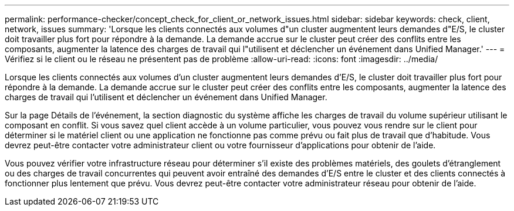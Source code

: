 ---
permalink: performance-checker/concept_check_for_client_or_network_issues.html 
sidebar: sidebar 
keywords: check, client, network, issues 
summary: 'Lorsque les clients connectés aux volumes d"un cluster augmentent leurs demandes d"E/S, le cluster doit travailler plus fort pour répondre à la demande. La demande accrue sur le cluster peut créer des conflits entre les composants, augmenter la latence des charges de travail qui l"utilisent et déclencher un événement dans Unified Manager.' 
---
= Vérifiez si le client ou le réseau ne présentent pas de problème
:allow-uri-read: 
:icons: font
:imagesdir: ../media/


[role="lead"]
Lorsque les clients connectés aux volumes d'un cluster augmentent leurs demandes d'E/S, le cluster doit travailler plus fort pour répondre à la demande. La demande accrue sur le cluster peut créer des conflits entre les composants, augmenter la latence des charges de travail qui l'utilisent et déclencher un événement dans Unified Manager.

Sur la page Détails de l'événement, la section diagnostic du système affiche les charges de travail du volume supérieur utilisant le composant en conflit. Si vous savez quel client accède à un volume particulier, vous pouvez vous rendre sur le client pour déterminer si le matériel client ou une application ne fonctionne pas comme prévu ou fait plus de travail que d'habitude. Vous devrez peut-être contacter votre administrateur client ou votre fournisseur d'applications pour obtenir de l'aide.

Vous pouvez vérifier votre infrastructure réseau pour déterminer s'il existe des problèmes matériels, des goulets d'étranglement ou des charges de travail concurrentes qui peuvent avoir entraîné des demandes d'E/S entre le cluster et des clients connectés à fonctionner plus lentement que prévu. Vous devrez peut-être contacter votre administrateur réseau pour obtenir de l'aide.
